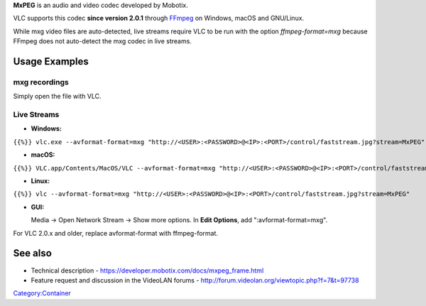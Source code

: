 .. raw:: mediawiki

   {{Codec audio|id=MXPG}}

.. raw:: mediawiki

   {{Codec video|id=MXPG}}

**MxPEG** is an audio and video codec developed by Mobotix.

VLC supports this codec **since version 2.0.1** through `FFmpeg <FFmpeg>`__ on Windows, macOS and GNU/Linux.

While mxg video files are auto-detected, live streams require VLC to be run with the option *ffmpeg-format=mxg* because FFmpeg does not auto-detect the mxg codec in live streams.

Usage Examples
--------------

mxg recordings
~~~~~~~~~~~~~~

Simply open the file with VLC.

Live Streams
~~~~~~~~~~~~

-  **Windows:**

``{{%}} vlc.exe --avformat-format=mxg "http://<USER>:<PASSWORD>@<IP>:<PORT>/control/faststream.jpg?stream=MxPEG"``

-  **macOS:**

``{{%}} VLC.app/Contents/MacOS/VLC --avformat-format=mxg "http://<USER>:<PASSWORD>@<IP>:<PORT>/control/faststream.jpg?stream=MxPEG"``

-  **Linux:**

``{{%}} vlc --avformat-format=mxg "http://<USER>:<PASSWORD>@<IP>:<PORT>/control/faststream.jpg?stream=MxPEG"``

-  **GUI:**

   Media → Open Network Stream → Show more options. In **Edit Options**, add ":avformat-format=mxg".

For VLC 2.0.x and older, replace avformat-format with ffmpeg-format.

See also
--------

-  Technical description - https://developer.mobotix.com/docs/mxpeg_frame.html
-  Feature request and discussion in the VideoLAN forums - http://forum.videolan.org/viewtopic.php?f=7&t=97738

`Category:Container <Category:Container>`__
